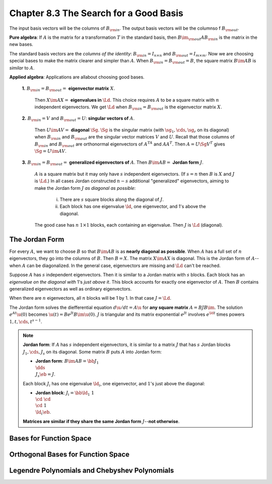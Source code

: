 Chapter 8.3 The Search for a Good Basis
=======================================

The input basis vectors will be the columns of :math:`B_{\rm{in}}`.
The output basis vectors will be the columnso f :math:`B_{\rm{out}}`.

**Pure algebra**: If :math:`A` is the matrix for a transformation :math:`T` in 
the standard basis, then :math:`B\im_{\rm{out}}AB_{\rm{in}}` is the matrix in
the new bases.

The standard basis vectors are the *columns of the identity*: 
:math:`B_{\rm{in}}=I_{n\times n}` and :math:`B_{\rm{out}}=I_{m\times m}`.
Now we are choosing special bases to make the matrix clearer and simpler than :math:`A`.
When :math:`B_{\rm{in}}=B_{\rm{out}}=B`, the square matrix :math:`B\im AB` is *similar* to :math:`A`.

**Applied algebra**: Applications are allabout choosing good bases.

    **1.** :math:`B_{\rm{in}}=B_{\rm{out}}=` **eigenvector matrix** :math:`X`.
       
        Then :math:`X\im AX=` **eigenvalues in** :math:`\Ld`.
        This choice requires :math:`A` to be a square matrix with :math:`n` independent eigenvectors.
        We get :math:`\Ld` when :math:`B_{\rm{in}}=B_{\rm{out}}` is the eigenvector matrix :math:`X`.
    
    **2.** :math:`B_{\rm{in}}=V` and :math:`B_{\rm{out}}=U`: **singular vectors of** :math:`A`.
       
        Then :math:`U\im AV=` **diagonal** :math:`\Sg`.
        :math:`\Sg` is the singular matrix (with :math:`\sg_1,\cds,\sg_r` on its 
        diagonal) when :math:`B_{\rm{in}}` and :math:`B_{\rm{out}}` are the
        singular vector matrices :math:`V` and :math:`U`.
        Recall that those columns of :math:`B_{\rm{in}}` and :math:`B_{\rm{out}}` 
        are orthonormal eigenvectors of :math:`A^TA` and :math:`AA^T`.
        Then :math:`A=U\Sg V^T` gives :math:`\Sg=U\im AV`.
    
    **3.** :math:`B_{\rm{in}}=B_{\rm{out}}=` **generalized eigenvectors of** :math:`A`.
    Then :math:`B\im AB=` **Jordan form** :math:`J`.

        :math:`A` is a square matrix but it may only have :math:`s` independent eigenvectors.
        (If :math:`s=n` then :math:`B` is :math:`X` and :math:`J` is :math:`\Ld`.)
        In all cases Jordan constructed :math:`n-s` additional "generalized" 
        eigenvectors, aiming to make the Jordan form :math:`J` 
        *as diagonal as possible*:

            i) There are :math:`s` square blocks along the diagonal of :math:`J`.

            ii) Each block has one eigenvalue :math:`\ld`, one eigenvector, and 1's above the diagonal.

        The good case has :math:`n` :math:`1\times 1` blocks, each containing an eigenvalue.
        Then :math:`J` is :math:`\Ld` (diagonal).

The Jordan Form
---------------

For every :math:`A`, we want to choose :math:`B` so that :math:`B\im AB` is as **nearly diagonal as possible**.
When :math:`A` has a full set of :math:`n` eigenvectors, they go into the columns of :math:`B`.
Then :math:`B=X`.
The matrix :math:`X\im AX` is diagonal.
This is the Jordan form of :math:`A`--when :math:`A` can be diagonalized.
In the general case, eigenvectors are missing and :math:`\Ld` can't be reached.

Suppose :math:`A` has :math:`s` independent eigenvectors.
Then it is similar to a Jordan matrix with :math:`s` blocks.
Each block has an *eigenvalue on the diagonal with* 1's *just above it*.
This block accounts for exactly one eigenvector of :math:`A`.
Then :math:`B` contains generalized eigenvectors as well as ordinary eigenvectors.

When there are :math:`n` eigenvectors, all :math:`n` blocks will be 1 by 1.
In that case :math:`J=\Ld`.

The Jordan form solves the diefferential equation :math:`d\u/dt=A\u` for **any square matrix** :math:`A=BJB\im`.
The solution :math:`e^{At}\u(0)` becomes :math:`\u(t)=Be^{Jt}B\im\u(0)`.
:math:`J` is triangular and its matrix exponential :math:`e^{Jt}` involves 
:math:`e^{\ld t}` times powers :math:`1,t,\cds,t^{s-1}`.

.. note::

    **Jordan form**: If :math:`A` has :math:`s` independent eigenvectors, it is 
    similar to a matrix :math:`J` that has :math:`s` Jordan blocks 
    :math:`J_1,\cds,J_s` on its diagonal.
    Some matrix :math:`B` puts :math:`A` into Jordan form:

    * **Jordan form**: :math:`B\im AB=\bb J_1\\&\dds\\&&J_s \eb=J`.

    Each block :math:`J_i` has one eigenvalue :math:`\ld_i`, one eigenvector, and :math:`1`'s just above the diagonal:

    * **Jordan block**: :math:`J_i=\bb \ld_1&1\\&\cd &\cd\\&&\cd &1\\&&&\ld_i \eb`.

    **Matrices are similar if they share the same Jordan form** :math:`J`--**not otherwise**.









Bases for Function Space
------------------------









Orthogonal Bases for Function Space
-----------------------------------









Legendre Polynomials and Chebyshev Polynomials
----------------------------------------------